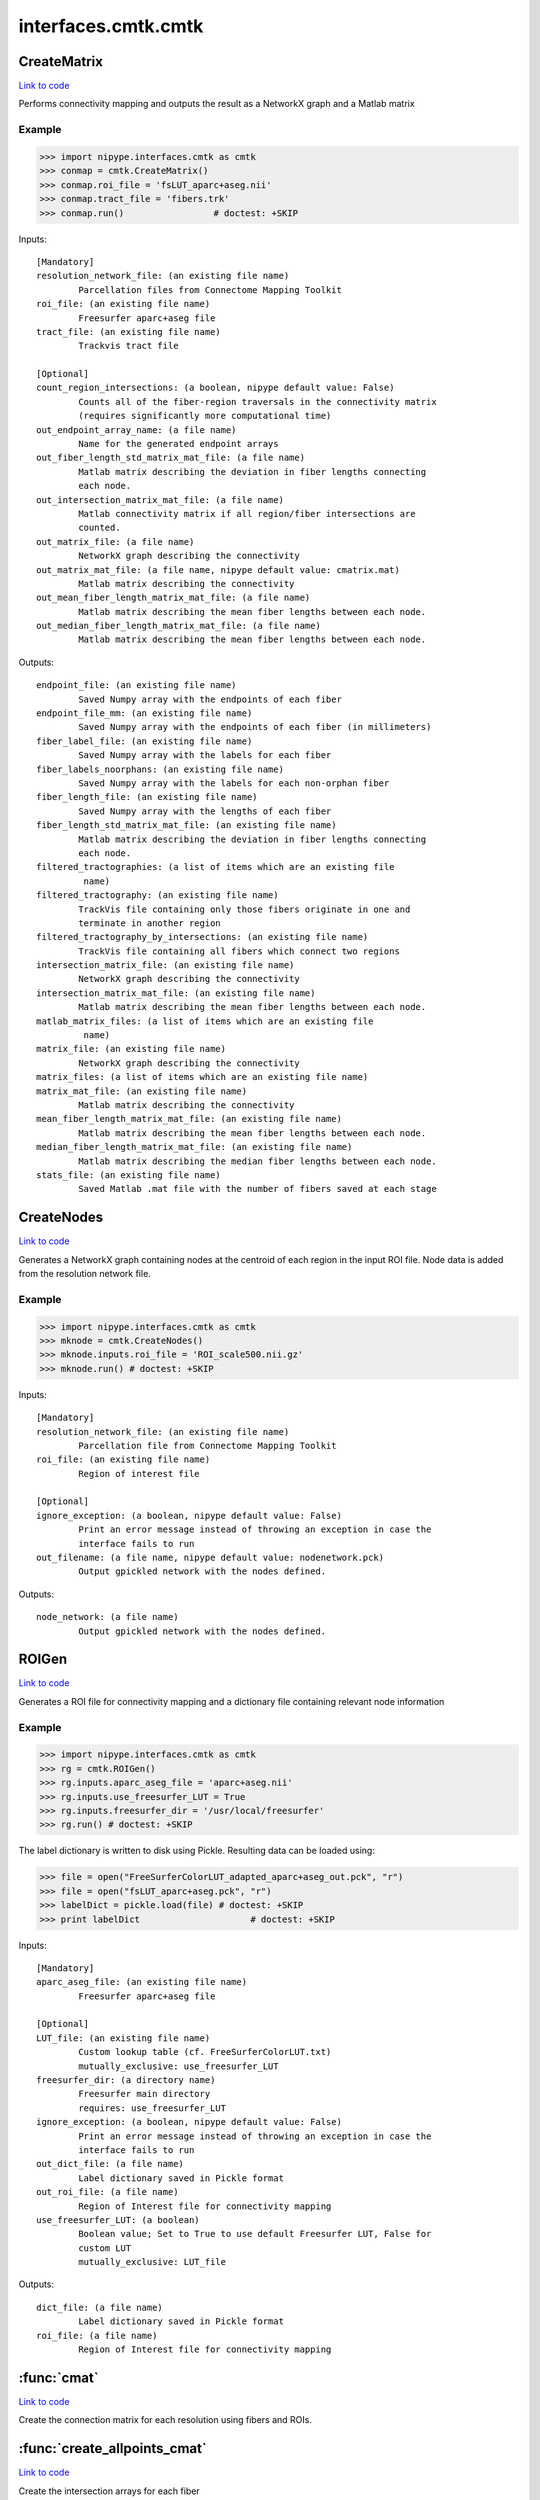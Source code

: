 .. AUTO-GENERATED FILE -- DO NOT EDIT!

interfaces.cmtk.cmtk
====================


.. _nipype.interfaces.cmtk.cmtk.CreateMatrix:


.. index:: CreateMatrix

CreateMatrix
------------

`Link to code <http://github.com/nipy/nipype/tree/f9c98ba/nipype/interfaces/cmtk/cmtk.py#L430>`__

Performs connectivity mapping and outputs the result as a NetworkX graph and a Matlab matrix

Example
~~~~~~~

>>> import nipype.interfaces.cmtk as cmtk
>>> conmap = cmtk.CreateMatrix()
>>> conmap.roi_file = 'fsLUT_aparc+aseg.nii'
>>> conmap.tract_file = 'fibers.trk'
>>> conmap.run()                 # doctest: +SKIP

Inputs::

        [Mandatory]
        resolution_network_file: (an existing file name)
                Parcellation files from Connectome Mapping Toolkit
        roi_file: (an existing file name)
                Freesurfer aparc+aseg file
        tract_file: (an existing file name)
                Trackvis tract file

        [Optional]
        count_region_intersections: (a boolean, nipype default value: False)
                Counts all of the fiber-region traversals in the connectivity matrix
                (requires significantly more computational time)
        out_endpoint_array_name: (a file name)
                Name for the generated endpoint arrays
        out_fiber_length_std_matrix_mat_file: (a file name)
                Matlab matrix describing the deviation in fiber lengths connecting
                each node.
        out_intersection_matrix_mat_file: (a file name)
                Matlab connectivity matrix if all region/fiber intersections are
                counted.
        out_matrix_file: (a file name)
                NetworkX graph describing the connectivity
        out_matrix_mat_file: (a file name, nipype default value: cmatrix.mat)
                Matlab matrix describing the connectivity
        out_mean_fiber_length_matrix_mat_file: (a file name)
                Matlab matrix describing the mean fiber lengths between each node.
        out_median_fiber_length_matrix_mat_file: (a file name)
                Matlab matrix describing the mean fiber lengths between each node.

Outputs::

        endpoint_file: (an existing file name)
                Saved Numpy array with the endpoints of each fiber
        endpoint_file_mm: (an existing file name)
                Saved Numpy array with the endpoints of each fiber (in millimeters)
        fiber_label_file: (an existing file name)
                Saved Numpy array with the labels for each fiber
        fiber_labels_noorphans: (an existing file name)
                Saved Numpy array with the labels for each non-orphan fiber
        fiber_length_file: (an existing file name)
                Saved Numpy array with the lengths of each fiber
        fiber_length_std_matrix_mat_file: (an existing file name)
                Matlab matrix describing the deviation in fiber lengths connecting
                each node.
        filtered_tractographies: (a list of items which are an existing file
                 name)
        filtered_tractography: (an existing file name)
                TrackVis file containing only those fibers originate in one and
                terminate in another region
        filtered_tractography_by_intersections: (an existing file name)
                TrackVis file containing all fibers which connect two regions
        intersection_matrix_file: (an existing file name)
                NetworkX graph describing the connectivity
        intersection_matrix_mat_file: (an existing file name)
                Matlab matrix describing the mean fiber lengths between each node.
        matlab_matrix_files: (a list of items which are an existing file
                 name)
        matrix_file: (an existing file name)
                NetworkX graph describing the connectivity
        matrix_files: (a list of items which are an existing file name)
        matrix_mat_file: (an existing file name)
                Matlab matrix describing the connectivity
        mean_fiber_length_matrix_mat_file: (an existing file name)
                Matlab matrix describing the mean fiber lengths between each node.
        median_fiber_length_matrix_mat_file: (an existing file name)
                Matlab matrix describing the median fiber lengths between each node.
        stats_file: (an existing file name)
                Saved Matlab .mat file with the number of fibers saved at each stage

.. _nipype.interfaces.cmtk.cmtk.CreateNodes:


.. index:: CreateNodes

CreateNodes
-----------

`Link to code <http://github.com/nipy/nipype/tree/f9c98ba/nipype/interfaces/cmtk/cmtk.py#L747>`__

Generates a NetworkX graph containing nodes at the centroid of each region in the input ROI file.
Node data is added from the resolution network file.

Example
~~~~~~~

>>> import nipype.interfaces.cmtk as cmtk
>>> mknode = cmtk.CreateNodes()
>>> mknode.inputs.roi_file = 'ROI_scale500.nii.gz'
>>> mknode.run() # doctest: +SKIP

Inputs::

        [Mandatory]
        resolution_network_file: (an existing file name)
                Parcellation file from Connectome Mapping Toolkit
        roi_file: (an existing file name)
                Region of interest file

        [Optional]
        ignore_exception: (a boolean, nipype default value: False)
                Print an error message instead of throwing an exception in case the
                interface fails to run
        out_filename: (a file name, nipype default value: nodenetwork.pck)
                Output gpickled network with the nodes defined.

Outputs::

        node_network: (a file name)
                Output gpickled network with the nodes defined.

.. _nipype.interfaces.cmtk.cmtk.ROIGen:


.. index:: ROIGen

ROIGen
------

`Link to code <http://github.com/nipy/nipype/tree/f9c98ba/nipype/interfaces/cmtk/cmtk.py#L578>`__

Generates a ROI file for connectivity mapping and a dictionary file containing relevant node information

Example
~~~~~~~

>>> import nipype.interfaces.cmtk as cmtk
>>> rg = cmtk.ROIGen()
>>> rg.inputs.aparc_aseg_file = 'aparc+aseg.nii'
>>> rg.inputs.use_freesurfer_LUT = True
>>> rg.inputs.freesurfer_dir = '/usr/local/freesurfer'
>>> rg.run() # doctest: +SKIP

The label dictionary is written to disk using Pickle. Resulting data can be loaded using:

>>> file = open("FreeSurferColorLUT_adapted_aparc+aseg_out.pck", "r")
>>> file = open("fsLUT_aparc+aseg.pck", "r")
>>> labelDict = pickle.load(file) # doctest: +SKIP
>>> print labelDict                     # doctest: +SKIP

Inputs::

        [Mandatory]
        aparc_aseg_file: (an existing file name)
                Freesurfer aparc+aseg file

        [Optional]
        LUT_file: (an existing file name)
                Custom lookup table (cf. FreeSurferColorLUT.txt)
                mutually_exclusive: use_freesurfer_LUT
        freesurfer_dir: (a directory name)
                Freesurfer main directory
                requires: use_freesurfer_LUT
        ignore_exception: (a boolean, nipype default value: False)
                Print an error message instead of throwing an exception in case the
                interface fails to run
        out_dict_file: (a file name)
                Label dictionary saved in Pickle format
        out_roi_file: (a file name)
                Region of Interest file for connectivity mapping
        use_freesurfer_LUT: (a boolean)
                Boolean value; Set to True to use default Freesurfer LUT, False for
                custom LUT
                mutually_exclusive: LUT_file

Outputs::

        dict_file: (a file name)
                Label dictionary saved in Pickle format
        roi_file: (a file name)
                Region of Interest file for connectivity mapping

.. module:: nipype.interfaces.cmtk.cmtk


.. _nipype.interfaces.cmtk.cmtk.cmat:

:func:`cmat`
------------

`Link to code <http://github.com/nipy/nipype/tree/f9c98ba/nipype/interfaces/cmtk/cmtk.py#L165>`__



Create the connection matrix for each resolution using fibers and ROIs.


.. _nipype.interfaces.cmtk.cmtk.create_allpoints_cmat:

:func:`create_allpoints_cmat`
-----------------------------

`Link to code <http://github.com/nipy/nipype/tree/f9c98ba/nipype/interfaces/cmtk/cmtk.py#L95>`__



Create the intersection arrays for each fiber


.. _nipype.interfaces.cmtk.cmtk.create_endpoints_array:

:func:`create_endpoints_array`
------------------------------

`Link to code <http://github.com/nipy/nipype/tree/f9c98ba/nipype/interfaces/cmtk/cmtk.py#L120>`__



Create the endpoints arrays for each fiber
Parameters
~~~~~~~~~~
fib: the fibers data
voxelSize: 3-tuple containing the voxel size of the ROI image
Returns
~~~~~~~
(endpoints: matrix of size [#fibers, 2, 3] containing for each fiber the
index of its first and last point in the voxelSize volume
endpointsmm) : endpoints in milimeter coordinates


.. _nipype.interfaces.cmtk.cmtk.create_nodes:

:func:`create_nodes`
--------------------

`Link to code <http://github.com/nipy/nipype/tree/f9c98ba/nipype/interfaces/cmtk/cmtk.py#L726>`__






.. _nipype.interfaces.cmtk.cmtk.get_connectivity_matrix:

:func:`get_connectivity_matrix`
-------------------------------

`Link to code <http://github.com/nipy/nipype/tree/f9c98ba/nipype/interfaces/cmtk/cmtk.py#L84>`__






.. _nipype.interfaces.cmtk.cmtk.get_rois_crossed:

:func:`get_rois_crossed`
------------------------

`Link to code <http://github.com/nipy/nipype/tree/f9c98ba/nipype/interfaces/cmtk/cmtk.py#L71>`__






.. _nipype.interfaces.cmtk.cmtk.length:

:func:`length`
--------------

`Link to code <http://github.com/nipy/nipype/tree/f9c98ba/nipype/interfaces/cmtk/cmtk.py#L27>`__



Euclidean length of track line

Parameters
~~~~~~~~~~
xyz : array-like shape (N,3)
   array representing x,y,z of N points in a track
along : bool, optional
   If True, return array giving cumulative length along track,
   otherwise (default) return scalar giving total length.

Returns
~~~~~~~
L : scalar or array shape (N-1,)
   scalar in case of `along` == False, giving total length, array if
   `along` == True, giving cumulative lengths.

Examples
~~~~~~~~
>>> xyz = np.array([[1,1,1],[2,3,4],[0,0,0]])
>>> expected_lens = np.sqrt([1+2**2+3**2, 2**2+3**2+4**2])
>>> length(xyz) == expected_lens.sum()
True
>>> len_along = length(xyz, along=True)
>>> np.allclose(len_along, expected_lens.cumsum())
True
>>> length([])
~
>>> length([[1, 2, 3]])
~
>>> length([], along=True)
array([0])


.. _nipype.interfaces.cmtk.cmtk.save_fibers:

:func:`save_fibers`
-------------------

`Link to code <http://github.com/nipy/nipype/tree/f9c98ba/nipype/interfaces/cmtk/cmtk.py#L385>`__



Stores a new trackvis file fname using only given indices

